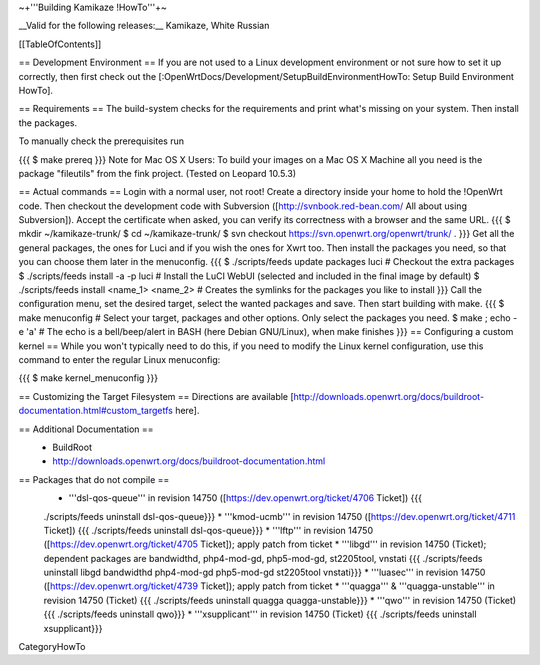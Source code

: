~+'''Building Kamikaze !HowTo'''+~

__Valid for the following releases:__ Kamikaze, White Russian

[[TableOfContents]]

== Development Environment ==
If you are not used to a Linux development environment or not sure how to set it up correctly, then first check out the [:OpenWrtDocs/Development/SetupBuildEnvironmentHowTo: Setup Build Environment HowTo].

== Requirements ==
The build-system checks for the requirements and print what's missing on your system. Then install the packages.

To manually check the prerequisites run

{{{
$ make prereq
}}}
Note for Mac OS X Users: To build your images on a Mac OS X Machine all you need is the package "fileutils" from the fink project. (Tested on Leopard 10.5.3)

== Actual commands ==
Login with a normal user, not root!
Create a directory inside your home to hold the !OpenWrt code.
Then checkout the development code with Subversion ([http://svnbook.red-bean.com/ All about using Subversion]).
Accept the certificate when asked, you can verify its correctness with a browser and the same URL.
{{{
$ mkdir ~/kamikaze-trunk/
$ cd ~/kamikaze-trunk/
$ svn checkout https://svn.openwrt.org/openwrt/trunk/ .
}}}
Get all the general packages, the ones for Luci and if you wish the ones for Xwrt too.
Then install the packages you need, so that you can choose them later in the menuconfig.
{{{
$ ./scripts/feeds update packages luci      # Checkout the extra packages
$ ./scripts/feeds install -a -p luci        # Install the LuCI WebUI (selected and included in the final image by default)
$ ./scripts/feeds install <name_1> <name_2> # Creates the symlinks for the packages you like to install
}}}
Call the configuration menu, set the desired target, select the wanted packages and save. Then start building with make.
{{{
$ make menuconfig                           # Select your target, packages and other options. Only select the packages you need.
$ make ; echo -e '\a'                       # The echo is a bell/beep/alert in BASH (here Debian GNU/Linux), when make finishes
}}}
== Configuring a custom kernel ==
While you won't typically need to do this, if you need to modify the Linux kernel configuration, use this command to enter the regular Linux menuconfig:

{{{
$ make kernel_menuconfig
}}}

== Customizing the Target Filesystem ==
Directions are available [http://downloads.openwrt.org/docs/buildroot-documentation.html#custom_targetfs here].

== Additional Documentation ==
 * BuildRoot
 * http://downloads.openwrt.org/docs/buildroot-documentation.html

== Packages that do not compile ==
 * '''dsl-qos-queue''' in revision 14750 ([https://dev.openwrt.org/ticket/4706 Ticket]) {{{
 ./scripts/feeds uninstall dsl-qos-queue}}}
 * '''kmod-ucmb''' in revision 14750 ([https://dev.openwrt.org/ticket/4711 Ticket]) {{{
 ./scripts/feeds uninstall dsl-qos-queue}}}
 * '''lftp''' in revision 14750 ([https://dev.openwrt.org/ticket/4705 Ticket]); apply patch from ticket
 * '''libgd''' in revision 14750 (Ticket); dependent packages are bandwidthd, php4-mod-gd, php5-mod-gd, st2205tool, vnstati {{{
 ./scripts/feeds uninstall libgd bandwidthd php4-mod-gd php5-mod-gd st2205tool vnstati}}}
 * '''luasec''' in revision 14750 ([https://dev.openwrt.org/ticket/4739 Ticket]); apply patch from ticket
 * '''quagga''' & '''quagga-unstable''' in revision 14750 (Ticket) {{{
 ./scripts/feeds uninstall quagga quagga-unstable}}}
 * '''qwo''' in revision 14750 (Ticket) {{{
 ./scripts/feeds uninstall qwo}}}
 * '''xsupplicant''' in revision 14750 (Ticket) {{{
 ./scripts/feeds uninstall xsupplicant}}}


CategoryHowTo

